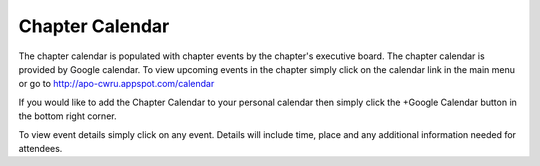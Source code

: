 Chapter Calendar
================

The chapter calendar is populated with chapter events by the chapter's
executive board. The chapter calendar is provided by Google
calendar. To view upcoming events in the chapter simply click on the
calendar link in the main menu or go to
http://apo-cwru.appspot.com/calendar

If you would like to add the Chapter Calendar to your personal
calendar then simply click the +Google Calendar button in the bottom
right corner.

To view event details simply click on any event. Details will include
time, place and any additional information needed for attendees.

